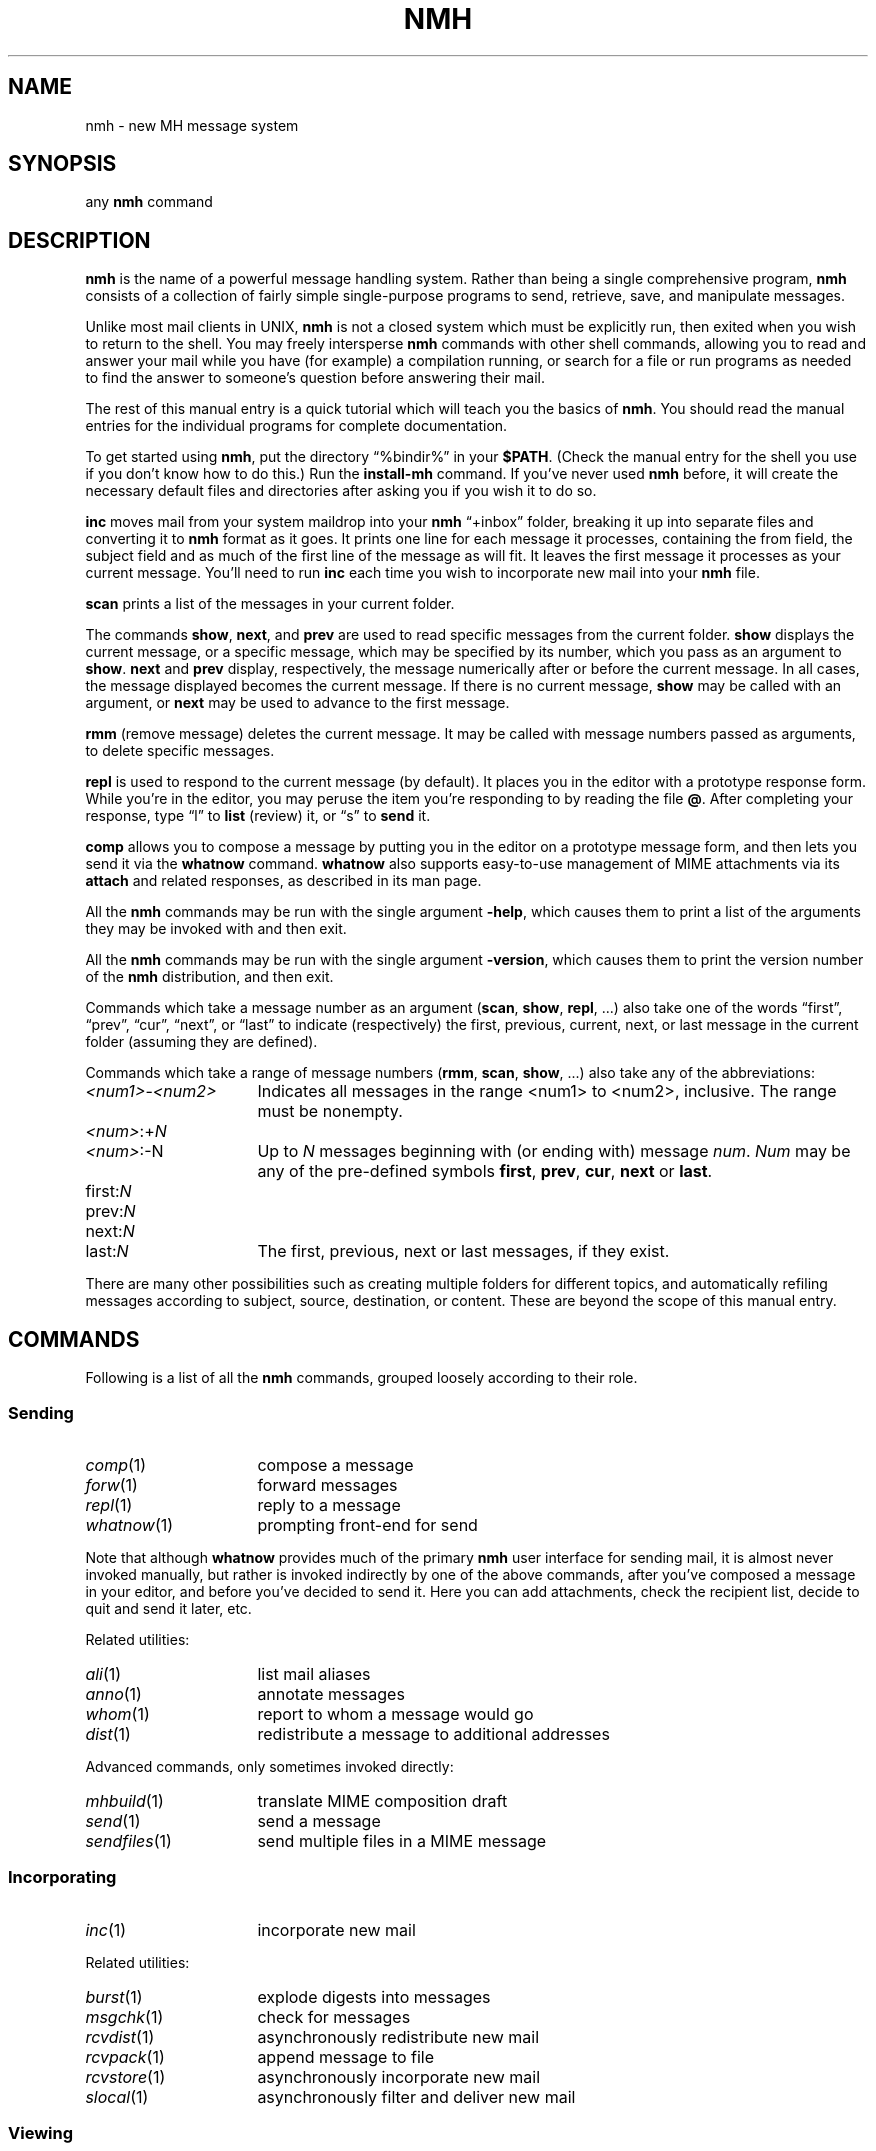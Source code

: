 .TH NMH %manext7% "September 11, 2012" "%nmhversion%"
.\"
.\" %nmhwarning%
.\"
.\" Register 'tt' contains the indent for .TP in the COMMANDS section:
.nr tt \w'\fImh-sequence\fR(5)\0\0'u
.\"
.SH NAME
nmh \- new MH message system
.SH SYNOPSIS
any
.B nmh
command
.SH DESCRIPTION
.B nmh
is the name of a powerful message handling system.  Rather than
being a single comprehensive program,
.B nmh
consists of a collection
of fairly simple single-purpose programs to send, retrieve, save,
and manipulate messages.
.PP
Unlike most mail clients in UNIX,
.B nmh
is not a closed system which
must be explicitly run, then exited when you wish to return to the shell.
You may freely intersperse
.B nmh
commands with other shell commands,
allowing you to read and answer your mail while you have (for example)
a compilation running, or search for a file or run programs as needed
to find the answer to someone's question before answering their mail.
.PP
The rest of this manual entry is a quick tutorial which will teach you
the basics of
.BR nmh .
You should read the manual entries for the
individual programs for complete documentation.
.PP
To get started using
.BR nmh ,
put the directory
\*(lq%bindir%\*(rq
in your
.BR $PATH .
(Check the
manual entry for the shell you use if you don't know how to
do this.)  Run the
.B install-mh
command.  If you've never used
.B nmh
before, it will create the necessary default files and directories after
asking you if you wish it to do so.
.PP
.B inc
moves mail from your system maildrop into your
.B nmh
\*(lq+inbox\*(rq
folder, breaking it up into separate files and converting it
to
.B nmh
format as it goes.  It prints one line for each message it
processes, containing the from field, the subject field and as much of
the first line of the message as will fit.  It leaves the first message
it processes as your current message.  You'll need to run
.B inc
each
time you wish to incorporate new mail into your
.B nmh
file.
.PP
.B scan
prints a list of the messages in your current folder.
.PP
The commands
.BR show ,
.BR next ,
and
.B prev
are used to read
specific messages from the current folder.
.B show
displays the
current message, or a specific message, which may be specified by its
number, which you pass as an argument to
.BR show .
.B next
and
.B prev
display, respectively, the message numerically after or before
the current message.  In all cases, the message displayed becomes the
current message.  If there is no current message,
.B show
may be
called with an argument, or
.B next
may be used to advance to the
first message.
.PP
.B rmm
(remove message) deletes the current message.  It may be called
with message numbers passed as arguments, to delete specific messages.
.PP
.B repl
is used to respond to the current message (by default).
It places you in the editor with a prototype response form.  While you're
in the editor, you may peruse the item you're responding to by reading
the file
.BR @ .
After completing your response, type
\*(lql\*(rq
to
.B list
(review) it, or
\*(lqs\*(rq
to
.B send
it.
.PP
.B comp
allows you to compose a message by putting you in the editor
on a prototype message form, and then lets you send it via the
.B whatnow
command.
.B whatnow
also supports easy\-to\-use management of MIME attachments via
its
.B attach
and related responses, as described in its man page.
.PP
All the
.B nmh
commands may be run with the single argument
.BR \-help ,
which causes them to print a list of the arguments they may be invoked
with and then exit.
.PP
All the
.B nmh
commands may be run with the single argument
.BR \-version ,
which causes them to print the version number of the
.B nmh
distribution, and then exit.
.PP
Commands which take a message number as an argument
.RB ( scan ,
.BR show ,
.BR repl ,
\&...)  also take one of the words \*(lqfirst\*(rq,
\*(lqprev\*(rq, \*(lqcur\*(rq, \*(lqnext\*(rq, or \*(lqlast\*(rq to indicate
(respectively) the first, previous, current, next, or last message in
the current folder (assuming they are defined).
.PP
Commands which take a range of message numbers
.RB ( rmm ,
.BR scan ,
.BR show ,
\&...)  also take any of the abbreviations:
.TP \n(ttu
.IR <num1> - <num2>
Indicates all messages in the range <num1> to <num2>, inclusive.
The range must be nonempty.
.TP
.IR <num> :+ N
.PD 0
.TP
.IR <num> :\-N
Up to
.I N
messages beginning with (or ending with) message
.IR num .
.I Num
may be any of the pre-defined symbols
.BR first ,
.BR prev ,
.BR cur ,
.B next
or
.BR last .
.PD
.TP
.RI first: N
.PD 0
.TP
.RI prev: N
.TP
.RI next: N
.TP
.RI last: N
The first, previous, next or last
messages, if they exist.
.PD
.PP
There are many other possibilities such as creating multiple folders
for different topics, and automatically refiling messages according to
subject, source, destination, or content.  These are beyond the scope
of this manual entry.
.ne 4
.SH COMMANDS
.PP
Following is a list of all the
.B nmh
commands, grouped loosely according to their role.
.ne 4
.SS
Sending
.TP \n(ttu
.PD 0
.IR comp (1)
compose a message
.TP
.IR forw (1)
forward messages
.TP
.IR repl (1)
reply to a message
.TP
.IR whatnow (1)
prompting front-end for send
.PD
.PP
Note that although
.B whatnow
provides much of the primary
.B nmh
user interface for sending mail, it is almost never invoked manually,
but rather is invoked indirectly by one of the above commands, after
you've composed a message in your editor, and before you've decided to
send it.  Here you can add attachments, check the recipient
list, decide to quit and send it later, etc.
.PP
Related utilities:
.TP \n(ttu
.PD 0
.IR ali (1)
list mail aliases
.TP
.IR anno (1)
annotate messages
.TP
.IR whom (1)
report to whom a message would go
.TP
.IR dist (1)
redistribute a message to additional addresses
.PD
.PP
Advanced commands, only sometimes invoked directly:
.TP \n(ttu
.PD 0
.IR mhbuild (1)
translate MIME composition draft
.TP
.IR send (1)
send a message
.TP
.IR sendfiles (1)
send multiple files in a MIME message
.PD
.ne 4
.SS
Incorporating
.TP \n(ttu
.IR inc (1)
incorporate new mail
.PP
Related utilities:
.TP \n(ttu
.PD 0
.IR burst (1)
explode digests into messages
.TP
.IR msgchk (1)
check for messages
.TP
.IR rcvdist (1)
asynchronously redistribute new mail
.TP
.IR rcvpack (1)
append message to file
.TP
.IR rcvstore (1)
asynchronously incorporate new mail
.TP
.IR slocal (1)
asynchronously filter and deliver new mail
.PD
.ne 4
.SS
Viewing
.TP \n(ttu
.PD 0
.IR next (1)
show the next message
.TP
.IR prev (1)
show the previous message
.TP
.IR show (1)
show(display) messages
.TP
.IR scan (1)
produce a one line per message scan listing
.TP
.IR fnext (1)
select the next folder with new messages
.TP
.IR fprev (1)
select the previous folder with new messages
.PD
.PP
Related utilities, only sometimes invoked directly:
.TP \n(ttu
.PD 0
.IR mhl (1)
produce formatted listings of nmh messages
.TP
.IR mhlist (1)
list information about content of MIME messages
.TP
.IR mhn (1)
display/list/store/cache MIME messages
.TP
.IR mhshow (1)
display MIME messages
.TP
.IR mhstore (1)
store contents of MIME messages into files
.PD
.ne 4
.SS
Searching
.PP
Within a folder:
.TP \n(ttu
.IR pick (1)
select messages by content
.PP
Across folders:
.TP \n(ttu
.PD 0
.IR new (1)
list folders with new messages
.TP
.IR unseen (1)
list new messages in a give set of folders
.TP
.IR flist (1)
list folders with messages in given sequence(s)
.TP
.IR flists (1)
list all folders with messages in given sequence(s)
.TP
.IR folder (1)
set/list current folder/message
.TP
.IR folders (1)
list all folders
.PD
.ne 4
.SS
Organizing
.TP \n(ttu
.PD 0
.IR mark (1)
mark messages
.TP
.IR refile (1)
file messages in other folders
.TP
.IR rmf (1)
remove folder
.TP
.IR rmm (1)
remove messages
.TP
.IR sortm (1)
sort messages
.PD
.ne 4
.SS
Convenience Wrappers
.TP \n(ttu
.PD 0
.IR mhmail (1)
send or read mail
.TP
.IR msh (1)
nmh shell
.PD
.ne 4
.SS
Utilities
.TP \n(ttu
.PD 0
.IR mhparam (1)
print nmh profile components
.TP
.IR mhpath (1)
print full pathnames of nmh messages and folders
.TP
.IR packf (1)
compress a folder into a single file
.TP
.IR prompter (1)
prompting editor front end
.TP
.IR rcvtty (1)
report new mail
.PD
.ne 4
.SS
Indirectly Invoked Commands
.TP \n(ttu
.PD 0
.IR ap (8)
parse addresses 822\-style
.TP
.IR conflict (8)
search for alias/password conflicts
.TP
.IR dp (8)
parse dates 822\-style
.TP
.IR fmtdump (8)
decode
.IR mh-format (5)
files
.TP
.IR install\-mh (8)
initialize the nmh environment
.TP
.IR post (8)
deliver a message
.PD
.ne 4
.SS
Files Used by nmh Commands
.TP \n(ttu
.PD 0
.IR mh\-alias (5)
alias file for nmh message system
.TP
.IR mh\-draft (5)
draft folder facility
.TP
.IR mh\-format (5)
format file for nmh message system
.TP
.IR mh\-mail (5)
message format for nmh message system
.TP
.IR mh\-profile (5)
user customization for nmh message system
.TP
.IR mh\-sequence (5)
sequence specification for nmh message system
.TP
.IR mh\-tailor (5)
mail transport customization for nmh message system
.PD
.ne 4
.SH FILES
.TP
%bindir%
contains
.B nmh
commands
.TP
%etcdir%
contains
.B nmh
format files
.TP
%libdir%
contains
.B nmh
library commands
.TP
$HOME/\&.mh\-profile
The user's nmh profile
.ne 4
.SH "SEE ALSO"
.IR install-mh (1),
.IR mh-profile (5),
.IR mh-chart (7)
.ne 4
.SH BUGS
If problems are encountered with an
.B nmh
program, the problems should
be reported to the local maintainers of
.BR nmh .
When doing this, the
name of the program should be reported, along with the version information
for the program.
.PP
To find out what version of an
.B nmh
program is being run, invoke
the program with the
.B \-version
switch.  This prints
the version of
.BR nmh ,
the host it was compiled on, and the date the
program was linked.
.PP
Send bug reports and suggestions to
.IR nmh-workers@nongnu.org .
